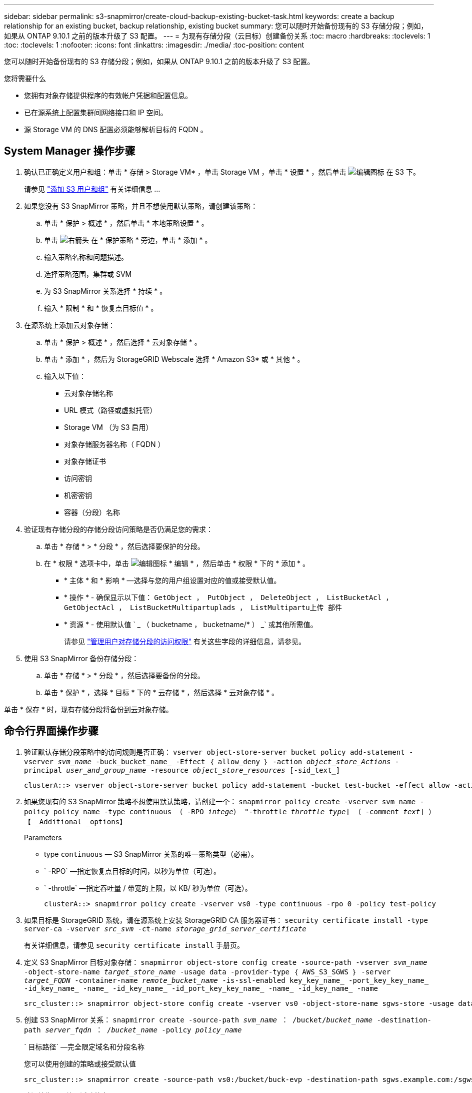 ---
sidebar: sidebar 
permalink: s3-snapmirror/create-cloud-backup-existing-bucket-task.html 
keywords: create a backup relationship for an existing bucket, backup relationship, existing bucket 
summary: 您可以随时开始备份现有的 S3 存储分段；例如，如果从 ONTAP 9.10.1 之前的版本升级了 S3 配置。 
---
= 为现有存储分段（云目标）创建备份关系
:toc: macro
:hardbreaks:
:toclevels: 1
:toc: 
:toclevels: 1
:nofooter: 
:icons: font
:linkattrs: 
:imagesdir: ./media/
:toc-position: content


[role="lead"]
您可以随时开始备份现有的 S3 存储分段；例如，如果从 ONTAP 9.10.1 之前的版本升级了 S3 配置。

.您将需要什么
* 您拥有对象存储提供程序的有效帐户凭据和配置信息。
* 已在源系统上配置集群间网络接口和 IP 空间。
* 源 Storage VM 的 DNS 配置必须能够解析目标的 FQDN 。




== System Manager 操作步骤

. 确认已正确定义用户和组：单击 * 存储 > Storage VM* ，单击 Storage VM ，单击 * 设置 * ，然后单击 image:icon_pencil.gif["编辑图标"] 在 S3 下。
+
请参见 link:../task_object_provision_add_s3_users_groups.html["添加 S3 用户和组"] 有关详细信息 ...

. 如果您没有 S3 SnapMirror 策略，并且不想使用默认策略，请创建该策略：
+
.. 单击 * 保护 > 概述 * ，然后单击 * 本地策略设置 * 。
.. 单击 image:../media/icon_arrow.gif["右箭头"] 在 * 保护策略 * 旁边，单击 * 添加 * 。
.. 输入策略名称和问题描述。
.. 选择策略范围，集群或 SVM
.. 为 S3 SnapMirror 关系选择 * 持续 * 。
.. 输入 * 限制 * 和 * 恢复点目标值 * 。


. 在源系统上添加云对象存储：
+
.. 单击 * 保护 > 概述 * ，然后选择 * 云对象存储 * 。
.. 单击 * 添加 * ，然后为 StorageGRID Webscale 选择 * Amazon S3* 或 * 其他 * 。
.. 输入以下值：
+
*** 云对象存储名称
*** URL 模式（路径或虚拟托管）
*** Storage VM （为 S3 启用）
*** 对象存储服务器名称（ FQDN ）
*** 对象存储证书
*** 访问密钥
*** 机密密钥
*** 容器（分段）名称




. 验证现有存储分段的存储分段访问策略是否仍满足您的需求：
+
.. 单击 * 存储 * > * 分段 * ，然后选择要保护的分段。
.. 在 * 权限 * 选项卡中，单击 image:icon_pencil.gif["编辑图标"] * 编辑 * ，然后单击 * 权限 * 下的 * 添加 * 。
+
*** * 主体 * 和 * 影响 * —选择与您的用户组设置对应的值或接受默认值。
*** * 操作 * - 确保显示以下值： `GetObject ， PutObject ， DeleteObject ， ListBucketAcl ， GetObjectAcl ， ListBucketMultipartuplads ， ListMultipartu上传 部件`
*** * 资源 * - 使用默认值 ` _ （ bucketname ， bucketname/* ） _` 或其他所需值。
+
请参见 link:../task_object_provision_manage_bucket_access.html["管理用户对存储分段的访问权限"] 有关这些字段的详细信息，请参见。





. 使用 S3 SnapMirror 备份存储分段：
+
.. 单击 * 存储 * > * 分段 * ，然后选择要备份的分段。
.. 单击 * 保护 * ，选择 * 目标 * 下的 * 云存储 * ，然后选择 * 云对象存储 * 。




单击 * 保存 * 时，现有存储分段将备份到云对象存储。



== 命令行界面操作步骤

. 验证默认存储分段策略中的访问规则是否正确： `vserver object-store-server bucket policy add-statement -vserver _svm_name_ -buck_bucket_name_ -Effect ｛ allow_deny ｝ -action _object_store_Actions_ -principal _user_and_group_name_ -resource _object_store_resources_ [-sid_text_]`
+
....
clusterA::> vserver object-store-server bucket policy add-statement -bucket test-bucket -effect allow -action GetObject,PutObject,DeleteObject,ListBucket,GetBucketAcl,GetObjectAcl,ListBucketMultipartUploads,ListMultipartUploadParts -principal - -resource test-bucket, test-bucket /*
....
. 如果您现有的 S3 SnapMirror 策略不想使用默认策略，请创建一个： `snapmirror policy create -vserver svm_name -policy policy_name -type continuous （ -RPO _intege_） "-throttle _throttle_type_] （ -comment _text_] ）【 _Additional _options】`
+
Parameters

+
** type `continuous` — S3 SnapMirror 关系的唯一策略类型（必需）。
** ` -RPO` —指定恢复点目标的时间，以秒为单位（可选）。
** ` -throttle` —指定吞吐量 / 带宽的上限，以 KB/ 秒为单位（可选）。
+
....
clusterA::> snapmirror policy create -vserver vs0 -type continuous -rpo 0 -policy test-policy
....


. 如果目标是 StorageGRID 系统，请在源系统上安装 StorageGRID CA 服务器证书： `security certificate install -type server-ca -vserver _src_svm_ -ct-name _storage_grid_server_certificate_`
+
有关详细信息，请参见 `security certificate install` 手册页。

. 定义 S3 SnapMirror 目标对象存储： `snapmirror object-store config create -source-path -vserver _svm_name_ -object-store-name _target_store_name_ -usage data -provider-type ｛ AWS_S3_SGWS ｝ -server _target_FQDN_ -container-name _remote_bucket_name_ -is-ssl-enabled key_key_name_ -port_key_key_name_ -id_key_name_ -name_ -id_key_name_ -id_port_key_key_name_ -name_ -id_key_name_ -name`
+
....
src_cluster::> snapmirror object-store config create -vserver vs0 -object-store-name sgws-store -usage data -provider-type SGWS -server sgws.example.com -container-name target-test-bucket -is-ssl-enabled true -port 443 -access-key abc123 -secret-password xyz890
....
. 创建 S3 SnapMirror 关系： `snapmirror create -source-path _svm_name_ ： /bucket/_bucket_name_ -destination-path _server_fqdn_ ： /_bucket_name_ -policy _policy_name_`
+
` 目标路径` —完全限定域名和分段名称

+
您可以使用创建的策略或接受默认值

+
....
src_cluster::> snapmirror create -source-path vs0:/bucket/buck-evp -destination-path sgws.example.com:/sgws-store -policy test-policy
....
. 验证镜像是否处于活动状态： `snapmirror show -policy-type continuous -fields status`

